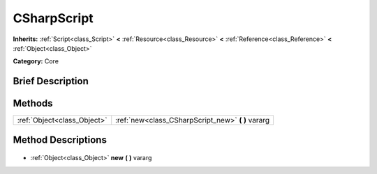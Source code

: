 .. Generated automatically by doc/tools/makerst.py in Godot's source tree.
.. DO NOT EDIT THIS FILE, but the CSharpScript.xml source instead.
.. The source is found in doc/classes or modules/<name>/doc_classes.

.. _class_CSharpScript:

CSharpScript
============

**Inherits:** :ref:`Script<class_Script>` **<** :ref:`Resource<class_Resource>` **<** :ref:`Reference<class_Reference>` **<** :ref:`Object<class_Object>`

**Category:** Core

Brief Description
-----------------



Methods
-------

+------------------------------+-------------------------------------------------------+
| :ref:`Object<class_Object>`  | :ref:`new<class_CSharpScript_new>` **(** **)** vararg |
+------------------------------+-------------------------------------------------------+

Method Descriptions
-------------------

  .. _class_CSharpScript_new:

- :ref:`Object<class_Object>` **new** **(** **)** vararg

